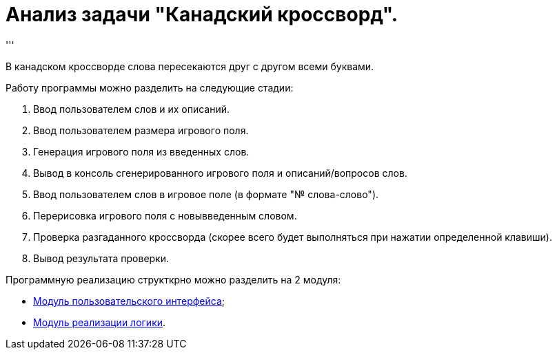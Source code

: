 = Анализ задачи "Канадский кроссворд".
'''

В канадском кроссворде слова пересекаются друг с другом всеми буквами.

Работу программы можно разделить на следующие стадии: +

. Ввод пользователем слов и их описаний.
. Ввод пользователем размера игрового поля.
. Генерация игрового поля из введенных слов.
. Вывод в консоль сгенерированного игрового поля и описаний/вопросов слов.
. Ввод пользователем слов в игровое поле (в формате "№ слова-слово").
. Перерисовка игрового поля с новывведенным словом.
. Проверка разгаданного кроссворда (скорее всего будет выполняться при нажатии 
  определенной клавиши).
. Вывод результата проверки.

Программную реализацию структкрно можно разделить на 2 модуля: +

* link:analysis_modules\user_interface.adoc[Модуль пользовательского интерфейса];
* link:analysis_modules\logic.adoc[Модуль реализации логики].